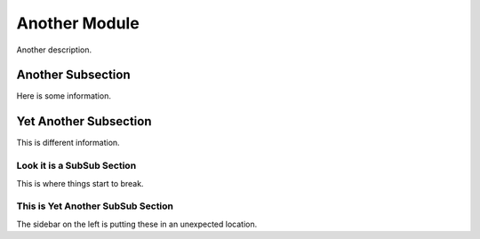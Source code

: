Another Module
========================================================================================

Another description.

Another Subsection
----------------------------------------------------------------------------------------

Here is some information.

Yet Another Subsection
----------------------------------------------------------------------------------------

This is different information.

Look it is a SubSub Section
****************************************************************************************

This is where things start to break.

This is Yet Another SubSub Section
****************************************************************************************

The sidebar on the left is putting these in an unexpected location.
